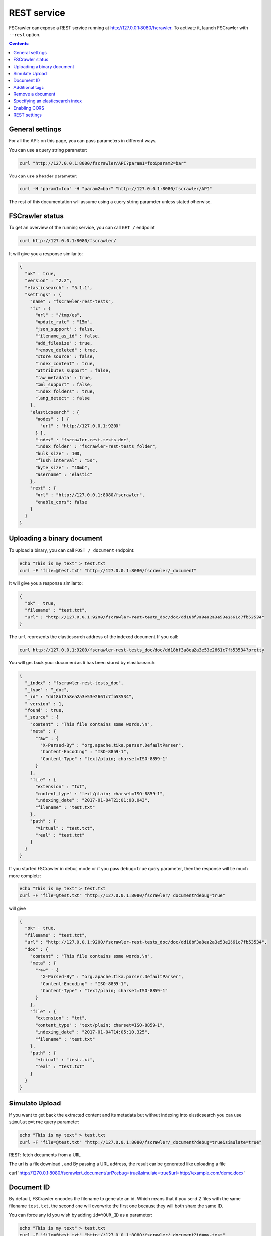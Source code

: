 .. _rest-service:

REST service
------------

.. versionadded:: 2.2

FSCrawler can expose a REST service running at http://127.0.0.1:8080/fscrawler.
To activate it, launch FSCrawler with ``--rest`` option.

.. contents:: :backlinks: entry

General settings
~~~~~~~~~~~~~~~~

.. versionadded:: 2.10

For all the APIs on this page, you can pass parameters in different ways.

You can use a query string parameter:

.. code:: sh

   curl "http://127.0.0.1:8080/fscrawler/API?param1=foo&param2=bar"

You can use a header parameter:

.. code:: sh

   curl -H "param1=foo" -H "param2=bar" "http://127.0.0.1:8080/fscrawler/API"

The rest of this documentation will assume using a query string parameter unless stated otherwise.

FSCrawler status
~~~~~~~~~~~~~~~~

To get an overview of the running service, you can call ``GET /``
endpoint:

.. code:: sh

   curl http://127.0.0.1:8080/fscrawler/

It will give you a response similar to:

.. code:: json

   {
     "ok" : true,
     "version" : "2.2",
     "elasticsearch" : "5.1.1",
     "settings" : {
       "name" : "fscrawler-rest-tests",
       "fs" : {
         "url" : "/tmp/es",
         "update_rate" : "15m",
         "json_support" : false,
         "filename_as_id" : false,
         "add_filesize" : true,
         "remove_deleted" : true,
         "store_source" : false,
         "index_content" : true,
         "attributes_support" : false,
         "raw_metadata" : true,
         "xml_support" : false,
         "index_folders" : true,
         "lang_detect" : false
       },
       "elasticsearch" : {
         "nodes" : [ {
           "url" : "http://127.0.0.1:9200"
         } ],
         "index" : "fscrawler-rest-tests_doc",
         "index_folder" : "fscrawler-rest-tests_folder",
         "bulk_size" : 100,
         "flush_interval" : "5s",
         "byte_size" : "10mb",
         "username" : "elastic"
       },
       "rest" : {
         "url" : "http://127.0.0.1:8080/fscrawler",
         "enable_cors": false
       }
     }
   }

Uploading a binary document
~~~~~~~~~~~~~~~~~~~~~~~~~~~

To upload a binary, you can call ``POST /_document`` endpoint:

.. code:: sh

   echo "This is my text" > test.txt
   curl -F "file=@test.txt" "http://127.0.0.1:8080/fscrawler/_document"

It will give you a response similar to:

.. code:: json

   {
     "ok" : true,
     "filename" : "test.txt",
     "url" : "http://127.0.0.1:9200/fscrawler-rest-tests_doc/doc/dd18bf3a8ea2a3e53e2661c7fb53534"
   }

The ``url`` represents the elasticsearch address of the indexed
document. If you call:

.. code:: sh

   curl http://127.0.0.1:9200/fscrawler-rest-tests_doc/doc/dd18bf3a8ea2a3e53e2661c7fb53534?pretty

You will get back your document as it has been stored by elasticsearch:

.. code:: json

   {
     "_index" : "fscrawler-rest-tests_doc",
     "_type" : "_doc",
     "_id" : "dd18bf3a8ea2a3e53e2661c7fb53534",
     "_version" : 1,
     "found" : true,
     "_source" : {
       "content" : "This file contains some words.\n",
       "meta" : {
         "raw" : {
           "X-Parsed-By" : "org.apache.tika.parser.DefaultParser",
           "Content-Encoding" : "ISO-8859-1",
           "Content-Type" : "text/plain; charset=ISO-8859-1"
         }
       },
       "file" : {
         "extension" : "txt",
         "content_type" : "text/plain; charset=ISO-8859-1",
         "indexing_date" : "2017-01-04T21:01:08.043",
         "filename" : "test.txt"
       },
       "path" : {
         "virtual" : "test.txt",
         "real" : "test.txt"
       }
     }
   }

If you started FSCrawler in debug mode or if you pass
``debug=true`` query parameter, then the response will be much more
complete:

.. code:: sh

   echo "This is my text" > test.txt
   curl -F "file=@test.txt" "http://127.0.0.1:8080/fscrawler/_document?debug=true"

will give

.. code:: json

   {
     "ok" : true,
     "filename" : "test.txt",
     "url" : "http://127.0.0.1:9200/fscrawler-rest-tests_doc/doc/dd18bf3a8ea2a3e53e2661c7fb53534",
     "doc" : {
       "content" : "This file contains some words.\n",
       "meta" : {
         "raw" : {
           "X-Parsed-By" : "org.apache.tika.parser.DefaultParser",
           "Content-Encoding" : "ISO-8859-1",
           "Content-Type" : "text/plain; charset=ISO-8859-1"
         }
       },
       "file" : {
         "extension" : "txt",
         "content_type" : "text/plain; charset=ISO-8859-1",
         "indexing_date" : "2017-01-04T14:05:10.325",
         "filename" : "test.txt"
       },
       "path" : {
         "virtual" : "test.txt",
         "real" : "test.txt"
       }
     }
   }

Simulate Upload
~~~~~~~~~~~~~~~

If you want to get back the extracted content and its metadata but
without indexing into elasticsearch you can use ``simulate=true`` query
parameter:

.. code:: sh

   echo "This is my text" > test.txt
   curl -F "file=@test.txt" "http://127.0.0.1:8080/fscrawler/_document?debug=true&simulate=true"

REST: fetch documents from a URL

The url is a file download , and By passing a URL address, the result can be generated like uploading a file

.. code:: sh

curl  'http://127.0.0.1:8080/fscrawler/_document/url?debug=true&simulate=true&url=http://example.com/demo.docx'  


Document ID
~~~~~~~~~~~

By default, FSCrawler encodes the filename to generate an id. Which
means that if you send 2 files with the same filename ``test.txt``, the
second one will overwrite the first one because they will both share the
same ID.

You can force any id you wish by adding ``id=YOUR_ID`` as a parameter:

.. code:: sh

   echo "This is my text" > test.txt
   curl -F "file=@test.txt" "http://127.0.0.1:8080/fscrawler/_document?id=my-test"

You can pass the ``id`` parameter within the form data:

.. code:: sh

   echo "This is my text" > test.txt
   curl -F "file=@test.txt" -F "id=my-test" "http://127.0.0.1:8080/fscrawler/_document"

There is a specific id named ``_auto_`` where the ID will be
autogenerated by elasticsearch. It means that sending twice the same
file will result in 2 different documents indexed.

Additional tags
~~~~~~~~~~~~~~~

Add custom tags to the document. In case you want to do filtering on those
tags (examples are ``projectId`` or ``tenantId``).
These tags can be assigned to an ``external`` object field. As you can see
in the json, you are able to overwrite the ``content`` field.
``meta``, ``file`` and ``path`` fields can be overwritten as well.
To upload a binary with additional tags, you can call ``POST /_document`` endpoint:

.. code:: json

    {
      "content": "OVERWRITE CONTENT",
      "external": {
        "tenantId": 23,
        "projectId": 34,
        "description": "these are additional tags"
      }
    }

.. code:: sh

    echo "This is my text" > test.txt
    echo "{\"content\":\"OVERWRITE CONTENT\",\"external\":{\"tenantId\": 23,\"projectId\": 34,\"description\":\"these are additional tags\"}}" > tags.txt
    curl -F "file=@test.txt" -F "tags=@tags.txt" "http://127.0.0.1:8080/fscrawler/_document"

The field ``external`` doesn't necessarily be a flat structure. This is a more advanced example:

.. code:: json

    {
      "external": {
        "tenantId" : 23,
        "company": "shoe company",
        "projectId": 34,
        "project": "business development",
        "daysOpen": [
          "Mon",
          "Tue",
          "Wed",
          "Thu",
          "Fri"
        ],
        "products": [
          {
            "brand": "nike",
            "size": 41,
            "sub": "Air MAX"
          },
          {
            "brand": "reebok",
            "size": 43,
            "sub": "Pump"
          }
        ]
      }
    }

You can use this technique to add for example the filesize of the file your are uploading::

.. code:: sh

    echo "This is my text" > test.txt
    curl -F "file=@test.txt" \
      -F "tags={\"file\":{\"filesize\":$(ls -l test.txt | awk '{print $5}')}}" \
      "http://127.0.0.1:8080/fscrawler/_document"

.. attention:: Only standard :ref:`FSCrawler fields <generated_fields>` can be set outside ``external`` field name.

Remove a document
~~~~~~~~~~~~~~~~~

.. versionadded:: 2.10

To remove a document, you can call ``DELETE /_document`` endpoint.

If you only know the filename, you can pass it to FSCrawler using the ``filename`` field:

.. code:: sh

   curl -X DELETE "http://127.0.0.1:8080/fscrawler/_document?filename=test.txt"

It will give you a response similar to:

.. code:: json

    {
      "ok": true,
      "filename": "test.txt",
      "index": "rest",
      "id": "dd18bf3a8ea2a3e53e2661c7fb53534"
    }

If you know the document id, you can pass it to FSCrawler within the url:

.. code:: sh

   curl -X DELETE "http://127.0.0.1:8080/fscrawler/_document/dd18bf3a8ea2a3e53e2661c7fb53534"

If the document does not exist, you will get the following response:

.. code:: json

    {
      "ok": false,
      "message": "Can not remove document [rest/test.txt]: Can not remove document rest/dd18bf3a8ea2a3e53e2661c7fb53534 cause: NOT_FOUND",
      "filename": "test.txt",
      "index": "rest",
      "id": "dd18bf3a8ea2a3e53e2661c7fb53534"
    }

Specifying an elasticsearch index
~~~~~~~~~~~~~~~~~~~~~~~~~~~~~~~~~

By default, fscrawler creates document in the index defined in the ``_settings.yaml`` file.
However, using the REST service, it is possible to require fscrawler to use different indexes, by setting the ``index``
parameter:

.. code:: sh

   echo "This is my text" > test.txt
   curl -F "file=@test.txt" "http://127.0.0.1:8080/fscrawler/_document?index=my-index"
   curl -X DELETE "http://127.0.0.1:8080/fscrawler/_document?filename=test.txt&index=my-index"

When uploading, you can pass the ``id`` parameter within the form data:

.. code:: sh

   echo "This is my text" > test.txt
   curl -F "file=@test.txt" -F "index=my-index" "http://127.0.0.1:8080/fscrawler/_document"


Enabling CORS
~~~~~~~~~~~~~
To enable Cross-Origin Request Sharing you will need to set ``enable_cors: true``
under ``rest`` in your job settings. Doing so will enable the relevant access headers
on all REST service resource responses (for example ``/fscrawler`` and ``/fscrawler/_document``).

You can check if CORS is enabled with:

.. code:: sh

   curl -I http://127.0.0.1:8080/fscrawler/

The response header should contain ``Access-Control-Allow-*`` parameters like:
::

   Access-Control-Allow-Origin: *
   Access-Control-Allow-Headers: origin, content-type, accept, authorization
   Access-Control-Allow-Credentials: true
   Access-Control-Allow-Methods: GET, POST, PUT, PATCH, DELETE, OPTIONS, HEAD

REST settings
~~~~~~~~~~~~~

Here is a list of REST service settings (under ``rest.`` prefix)`:

+----------------------+-------------------------------------+-------------------------------------------------------+
| Name                 | Default value                       | Documentation                                         |
+======================+=====================================+=======================================================+
| ``rest.url``         | ``http://127.0.0.1:8080/fscrawler`` | Rest Service URL                                      |
+----------------------+-------------------------------------+-------------------------------------------------------+
| ``rest.enable_cors`` | ``false``                           | Enables or disables Cross-Origin Resource Sharing     |
|                      |                                     | globally for all resources                            |
+----------------------+-------------------------------------+-------------------------------------------------------+

.. tip::

    Most :ref:`local-fs-settings` (under ``fs.*`` in the
    settings file) also affect the REST service, e.g. ``fs.indexed_chars``.
    Local FS settings that do **not** affect the REST service are those such
    as ``url``, ``update_rate``, ``includes``, ``excludes``.

REST service is running at http://127.0.0.1:8080/fscrawler by default.

You can change it using ``rest`` settings:

.. code:: yaml

   name: "test"
   rest:
     url: "http://192.168.0.1:8180/my_fscrawler"

It also means that if you are running more than one instance of FS
crawler locally, you can (must) change the port as it will conflict.
